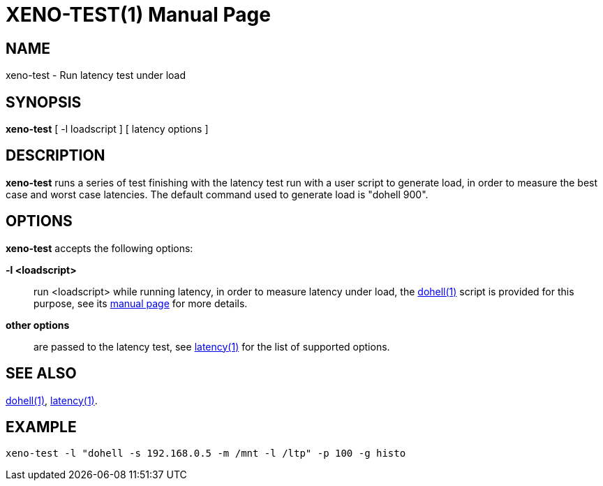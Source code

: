 XENO-TEST(1)
============
:doctype: manpage
:revdata: 2013/08/25
:man source: Xenomai
:man version: {xenover}
:man manual: Xenomai Manual

NAME
-----
xeno-test - Run latency test under load

SYNOPSIS
---------
*xeno-test* [ -l loadscript ] [ latency options ]

DESCRIPTION
------------

*xeno-test* runs a series of test finishing with the latency test run
with a user script to generate load, in order to measure the best case
and worst case latencies. The default command used to generate load is
"dohell 900".

OPTIONS
--------
*xeno-test* accepts the following options:

*-l <loadscript>*::
run <loadscript> while running latency, in order to measure latency
under load, the link:../dohell/index.html[dohell(1)] script is provided for
this purpose, see its link:../dohell/index.html[manual page] for more details.

*other options*::
are passed to the latency test, see link:../latency/index.html[latency(1)] 
for the list of supported options.

SEE ALSO
--------

link:../dohell/index.html[dohell(1)], link:../latency/index.html[latency(1)].

EXAMPLE
--------
--------------------------------------------------------------------------------
xeno-test -l "dohell -s 192.168.0.5 -m /mnt -l /ltp" -p 100 -g histo
--------------------------------------------------------------------------------
